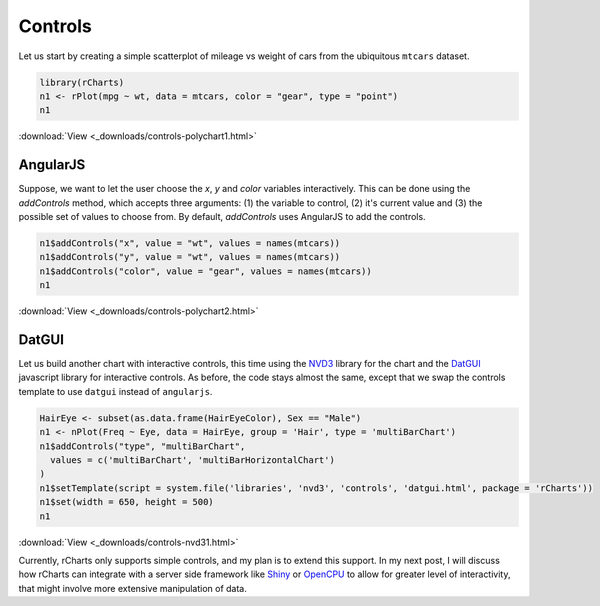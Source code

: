 .. _controls:

Controls
========

Let us start by creating a simple scatterplot of mileage vs weight of cars from the ubiquitous ``mtcars`` dataset.






.. sourcecode:: r
    

    library(rCharts)
    n1 <- rPlot(mpg ~ wt, data = mtcars, color = "gear", type = "point")
    n1


.. only:: html

    
    .. raw:: html
        
    
        <iframe src='
        ../_downloads/controls-polychart1.html
        ' scrolling='no' seamless
        class='rChart polycharts '
        id=iframe-
        chart53775692953
        ></iframe>
        <style>iframe.rChart{ width: 100%; height: 400px;}</style>




:download:`View <_downloads/controls-polychart1.html>`


AngularJS 
---------

Suppose, we want to let the user choose the `x`, `y` and `color` variables interactively. This can be done using the `addControls` method, which accepts three arguments: (1) the variable to control, (2) it's current value and (3) the possible set of values to choose from. By default, `addControls` uses AngularJS to add the controls.


.. sourcecode:: r
    

    n1$addControls("x", value = "wt", values = names(mtcars))
    n1$addControls("y", value = "wt", values = names(mtcars))
    n1$addControls("color", value = "gear", values = names(mtcars))
    n1



.. image:: _downloads/controls-polychart2.png

:download:`View <_downloads/controls-polychart2.html>`

DatGUI
-------


Let us build another chart with interactive controls, this time using the `NVD3 <http://nvd3.org>`_ library for the chart and the `DatGUI <http://davidwalsh.name/dat-gui>`_ javascript library for interactive controls. As before, the code stays almost the same, except that we swap the controls template to use ``datgui`` instead of ``angularjs``.


.. sourcecode:: r
    

    HairEye <- subset(as.data.frame(HairEyeColor), Sex == "Male")
    n1 <- nPlot(Freq ~ Eye, data = HairEye, group = 'Hair', type = 'multiBarChart')
    n1$addControls("type", "multiBarChart", 
      values = c('multiBarChart', 'multiBarHorizontalChart')
    )
    n1$setTemplate(script = system.file('libraries', 'nvd3', 'controls', 'datgui.html', package = 'rCharts'))
    n1$set(width = 650, height = 500)
    n1



.. image:: _downloads/controls-nvd31.png

:download:`View <_downloads/controls-nvd31.html>`

Currently, rCharts only supports simple controls, and my plan is to extend this support. In my next post, I will discuss how rCharts can integrate with a server side framework like `Shiny <http://rstudio.com/shiny>`_ or `OpenCPU <http://opencpu.org>`_ to allow for greater level of interactivity, that might involve more extensive manipulation of data.

.. raw:: html

   <style>#angularjs iframe.rChart {height: 700px;}</style>
